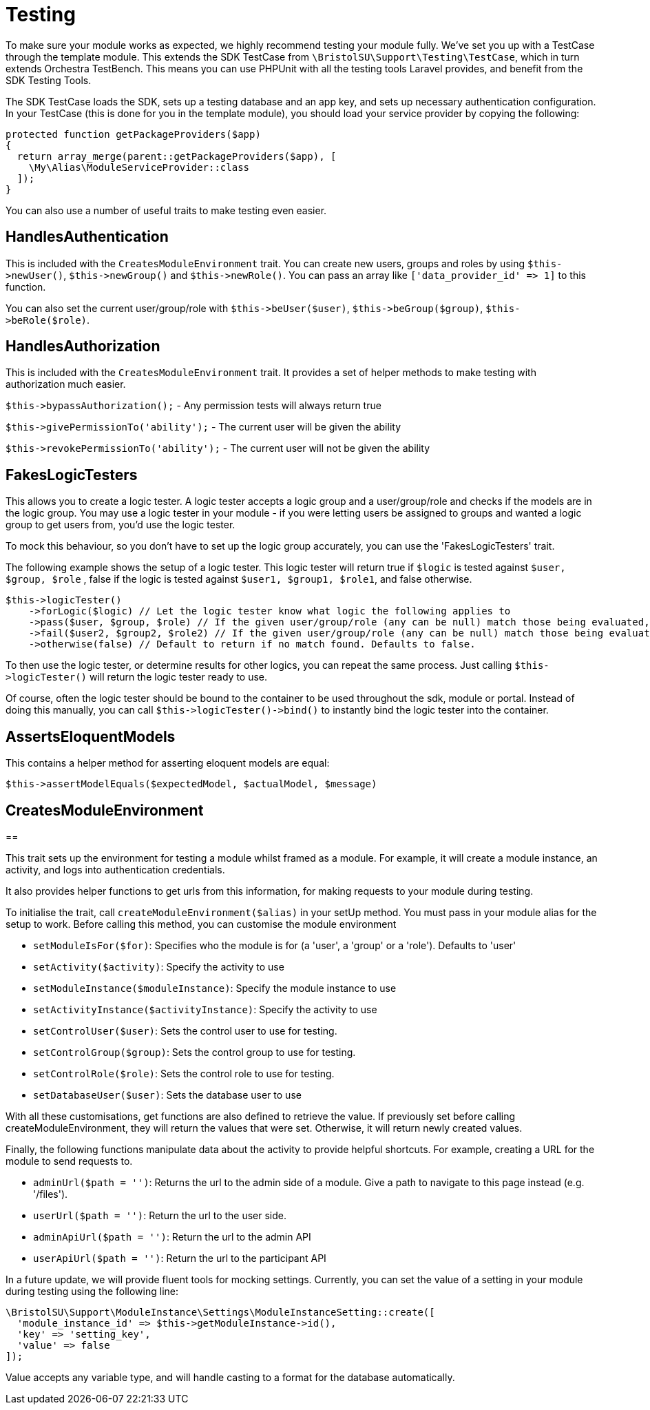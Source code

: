 = Testing

To make sure your module works as expected, we highly recommend testing
your module fully. We've set you up with a TestCase through the template
module. This extends the SDK TestCase from
`+\BristolSU\Support\Testing\TestCase+`, which in turn extends Orchestra
TestBench. This means you can use PHPUnit with all the testing tools
Laravel provides, and benefit from the SDK Testing Tools.

The SDK TestCase loads the SDK, sets up a testing database and an app
key, and sets up necessary authentication configuration. In your
TestCase (this is done for you in the template module), you should load
your service provider by copying the following:

....
protected function getPackageProviders($app)
{
  return array_merge(parent::getPackageProviders($app), [
    \My\Alias\ModuleServiceProvider::class
  ]);
}
....

You can also use a number of useful traits to make testing even easier.


== HandlesAuthentication

This is included with the `+CreatesModuleEnvironment+` trait. You can
create new users, groups and roles by using `+$this->newUser()+`,
`+$this->newGroup()+` and `+$this->newRole()+`. You can pass an array
like `+['data_provider_id' => 1]+` to this function.

You can also set the current user/group/role with
`+$this->beUser($user)+`, `+$this->beGroup($group)+`,
`+$this->beRole($role)+`.


== HandlesAuthorization

This is included with the `+CreatesModuleEnvironment+` trait. It
provides a set of helper methods to make testing with authorization much
easier.

`+$this->bypassAuthorization();+` - Any permission tests will always
return true

`+$this->givePermissionTo('ability');+` - The current user will be given
the ability

`+$this->revokePermissionTo('ability');+` - The current user will not be
given the ability


== FakesLogicTesters

This allows you to create a logic tester. A logic tester accepts a logic
group and a user/group/role and checks if the models are in the logic
group. You may use a logic tester in your module - if you were letting
users be assigned to groups and wanted a logic group to get users from,
you'd use the logic tester.

To mock this behaviour, so you don't have to set up the logic group
accurately, you can use the 'FakesLogicTesters' trait.

The following example shows the setup of a logic tester. This logic
tester will return true if `+$logic+` is tested against
`+$user, $group, $role+` , false if the logic is tested against
`+$user1, $group1, $role1+`, and false otherwise.

....
$this->logicTester()
    ->forLogic($logic) // Let the logic tester know what logic the following applies to
    ->pass($user, $group, $role) // If the given user/group/role (any can be null) match those being evaluated, will return true
    ->fail($user2, $group2, $role2) // If the given user/group/role (any can be null) match those being evaluated, will return false
    ->otherwise(false) // Default to return if no match found. Defaults to false.
....

To then use the logic tester, or determine results for other logics, you
can repeat the same process. Just calling `+$this->logicTester()+` will
return the logic tester ready to use.

Of course, often the logic tester should be bound to the container to be
used throughout the sdk, module or portal. Instead of doing this
manually, you can call `+$this->logicTester()->bind()+` to instantly
bind the logic tester into the container.


== AssertsEloquentModels

This contains a helper method for asserting eloquent models are equal:

`+$this->assertModelEquals($expectedModel, $actualModel, $message)+`


== CreatesModuleEnvironment


==

This trait sets up the environment for testing a module whilst framed as
a module. For example, it will create a module instance, an activity,
and logs into authentication credentials.

It also provides helper functions to get urls from this information, for
making requests to your module during testing.

To initialise the trait, call `+createModuleEnvironment($alias)+` in
your setUp method. You must pass in your module alias for the setup to
work. Before calling this method, you can customise the module
environment

* `+setModuleIsFor($for)+`: Specifies who the module is for (a 'user', a
'group' or a 'role'). Defaults to 'user'
* `+setActivity($activity)+`: Specify the activity to use
* `+setModuleInstance($moduleInstance)+`: Specify the module instance to
use
* `+setActivityInstance($activityInstance)+`: Specify the activity to
use
* `+setControlUser($user)+`: Sets the control user to use for testing.
* `+setControlGroup($group)+`: Sets the control group to use for
testing.
* `+setControlRole($role)+`: Sets the control role to use for testing.
* `+setDatabaseUser($user)+`: Sets the database user to use

With all these customisations, get functions are also defined to
retrieve the value. If previously set before calling
createModuleEnvironment, they will return the values that were set.
Otherwise, it will return newly created values.

Finally, the following functions manipulate data about the activity to
provide helpful shortcuts. For example, creating a URL for the module to
send requests to.

* `+adminUrl($path = '')+`: Returns the url to the admin side of a
module. Give a path to navigate to this page instead (e.g. '/files').
* `+userUrl($path = '')+`: Return the url to the user side.
* `+adminApiUrl($path = '')+`: Return the url to the admin API
* `+userApiUrl($path = '')+`: Return the url to the participant API

In a future update, we will provide fluent tools for mocking settings.
Currently, you can set the value of a setting in your module during
testing using the following line:

....
\BristolSU\Support\ModuleInstance\Settings\ModuleInstanceSetting::create([
  'module_instance_id' => $this->getModuleInstance->id(),
  'key' => 'setting_key',
  'value' => false
]);
....

Value accepts any variable type, and will handle casting to a format for
the database automatically.
